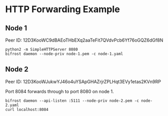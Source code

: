* HTTP Forwarding Example

** Node 1

Peer ID: 12D3KooWC9dBAEoTHbEXq2aaTeFit7QVdvPcb6Yf76oGQZ6dGf8N 

#+BEGIN_SRC
python2 -m SimpleHTTPServer 8080
bifrost daemon --node-priv node-1.pem -c node-1.yaml
#+END_SRC

** Node 2

Peer ID: 12D3KooWJukwYJ46o4uYSApGHAZrjrZPLHqt3EVy1etas2KVn9RP 

Port 8084 forwards through to port 8080 on node 1.

#+BEGIN_SRC
bifrost daemon --api-listen :5111 --node-priv node-2.pem -c node-2.yaml
curl localhost:8084
#+END_SRC

